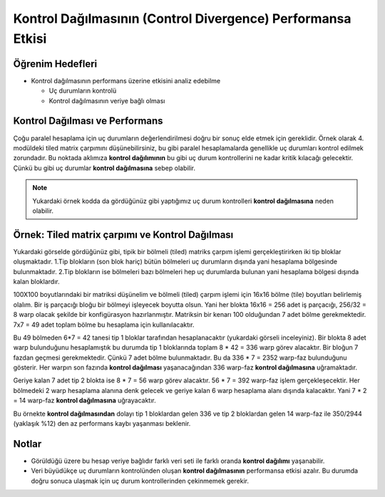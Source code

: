 =============================================================
Kontrol Dağılmasının (Control Divergence) Performansa Etkisi
=============================================================


Öğrenim Hedefleri
-----------------

*  Kontrol dağılmasının performans üzerine etkisini analiz edebilme

   *  Uç durumların kontrolü
   *  Kontrol dağılmasının veriye bağlı olması


Kontrol Dağılması ve Performans 
-------------------------------
Çoğu paralel hesaplama için uç durumların değerlendirilmesi doğru bir sonuç elde etmek için gereklidir. Örnek olarak 4. modüldeki tiled matrix çarpımını düşünebilirsiniz, bu gibi paralel hesaplamalarda genellikle uç durumları kontrol edilmek zorundadır. Bu noktada aklımıza **kontrol dağılımının** bu gibi uç durum kontrollerini ne kadar kritik kılacağı gelecektir. Çünkü bu gibi uç durumlar **kontrol dağılmasına** sebep olabilir.

.. image:: /assets/cuda/05/02/01.png
   :width: 600

.. note::
    Yukardaki örnek kodda da gördüğünüz gibi yaptığımız uç durum kontrolleri **kontrol dağılmasına** neden olabilir.

Örnek: Tiled matrix çarpımı ve Kontrol Dağılması
------------------------------------------------

.. image:: /assets/cuda/05/02/02.png
   :width: 400

Yukardaki görselde gördüğünüz gibi, tipik bir bölmeli (tiled) matriks çarpım işlemi gerçekleştirirken iki tip bloklar oluşmaktadır. 1.Tip blokların (son blok hariç) bütün bölmeleri uç durumların dışında yani hesaplama bölgesinde bulunmaktadır. 2.Tip blokların ise bölmeleri bazı bölmeleri hep uç durumlarda bulunan yani hesaplama bölgesi dışında kalan bloklardır.

100X100 boyutlarındaki bir matriksi düşünelim ve bölmeli (tiled) çarpım işlemi için 16x16 bölme (tile) boyutları belirlemiş olalım. Bir iş parçacığı bloğu bir bölmeyi işleyecek boyutta olsun. Yani her blokta 16x16 = 256 adet iş parçacığı, 256/32 = 8 warp olacak şekilde bir konfigürasyon hazırlanmıştır. Matriksin bir kenarı 100 olduğundan 7 adet bölme gerekmektedir. 7x7 = 49 adet toplam bölme bu hesaplama için kullanılacaktır.

Bu 49 bölmeden 6*7 = 42 tanesi tip 1 bloklar tarafından hesaplanacaktır (yukardaki görseli inceleyiniz). Bir blokta 8 adet warp bulunduğunu hesaplamıştık bu durumda tip 1 bloklarında toplam 8 * 42 = 336 warp görev alacaktır. Bir bloğun 7 fazdan geçmesi gerekmektedir. Çünkü 7 adet bölme bulunmaktadır. Bu da 336 * 7 = 2352 warp-faz bulunduğunu gösterir. Her warpın son fazında **kontrol dağılması** yaşanacağından 336 warp-faz **kontrol dağılmasına** uğramaktadır.

Geriye kalan 7 adet tip 2 blokta ise 8 * 7 = 56 warp görev alacaktır. 56 * 7 = 392 warp-faz işlem gerçekleşecektir. Her bölmedeki 2 warp hesaplama alanına denk gelecek ve geriye kalan 6 warp hesaplama alanı dışında kalacaktır. Yani 7 * 2 = 14 warp-faz **kontrol dağılmasına** uğrayacaktır. 

Bu örnekte **kontrol dağılmasından** dolayı tip 1 bloklardan gelen 336 ve tip 2 bloklardan gelen 14 warp-faz ile 350/2944 (yaklaşık %12) den az performans kaybı yaşanması beklenir.

Notlar
------

*   Görüldüğü üzere bu hesap veriye bağlıdır farklı veri seti ile farklı oranda **kontrol dağılımı** yaşanabilir.
*   Veri büyüdükçe uç durumların kontrolünden oluşan **kontrol dağılmasının** performansa etkisi azalır. Bu durumda doğru sonuca ulaşmak için uç durum kontrollerinden çekinmemek gerekir.